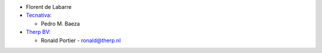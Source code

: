 * Florent de Labarre
* `Tecnativa <https://www.tecnativa.com>`__:

  * Pedro M. Baeza
* `Therp BV <https://therp.nl>`__:

  * Ronald Portier - ronald@therp.nl
